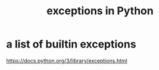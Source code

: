 :PROPERTIES:
:ID:       a6cb3f8e-a4af-4e9c-bb05-42f4f5a2f7f2
:END:
#+title: exceptions in Python
* a list of builtin exceptions
  https://docs.python.org/3/library/exceptions.html

